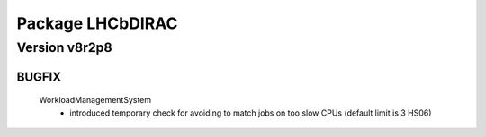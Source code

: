 -----------------
Package LHCbDIRAC
-----------------

Version v8r2p8
--------------

BUGFIX
::::::

 WorkloadManagementSystem
  - introduced temporary check for avoiding to match jobs on too slow CPUs (default limit is 3 HS06)

